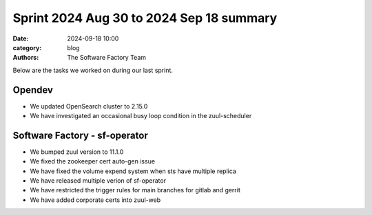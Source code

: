 Sprint 2024 Aug 30 to 2024 Sep 18 summary
#########################################

:date: 2024-09-18 10:00
:category: blog
:authors: The Software Factory Team

Below are the tasks we worked on during our last sprint.

Opendev
-------

* We updated OpenSearch cluster to 2.15.0
* We have investigated an occasional busy loop condition in the zuul-scheduler

Software Factory - sf-operator
------------------------------

* We bumped zuul version to 11.1.0
* We fixed the zookeeper cert auto-gen issue
* We have fixed the volume expend system when sts have multiple replica
* We have released multiple verion of sf-operator
* We have restricted the trigger rules for main branches for gitlab and gerrit
* We have added corporate certs into zuul-web
